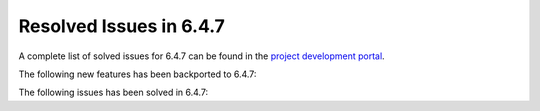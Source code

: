 .. _resolved_issues_647:

Resolved Issues in 6.4.7
--------------------------------------------------------------------------------


A complete list of solved issues for 6.4.7 can be found in the `project development portal <https://github.com/OpenNebula/one/milestone/78?closed=1>`__.

The following new features has been backported to 6.4.7:


The following issues has been solved in 6.4.7:
